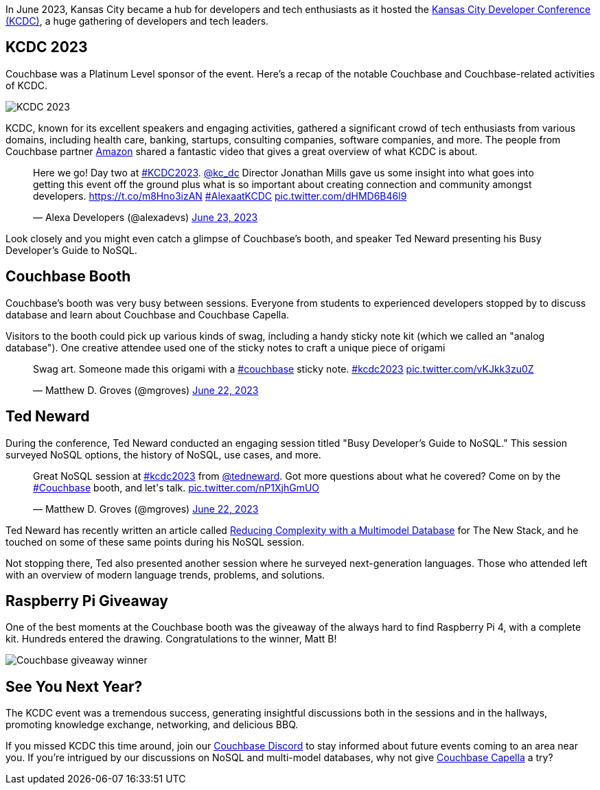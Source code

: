 :imagesdir: images
:meta-description: 
:title: KCDC 2023 Developer's Conference Recap
:slug: KCDC-2023-developers-conference-recap
:focus-keyword: KCDC
:categories: ?
:tags: events, conferences
:heroimage: maybe the big purple image seen below?

In June 2023, Kansas City became a hub for developers and tech enthusiasts as it hosted the link:https://www.kcdc.info/[Kansas City Developer Conference (KCDC)], a huge gathering of developers and tech leaders.

## KCDC 2023

Couchbase was a Platinum Level sponsor of the event. Here's a recap of the notable Couchbase and Couchbase-related activities of KCDC.

image:14801-kcdc-2023-signage.jpg[KCDC 2023]

KCDC, known for its excellent speakers and engaging activities, gathered a significant crowd of tech enthusiasts from various domains, including health care, banking, startups, consulting companies, software companies, and more. The people from Couchbase partner link:https://www.couchbase.com/partners/amazon/[Amazon] shared a fantastic video that gives a great overview of what KCDC is about.

++++
<blockquote class="twitter-tweet"><p lang="en" dir="ltr">Here we go! Day two at <a href="https://twitter.com/hashtag/KCDC2023?src=hash&amp;ref_src=twsrc%5Etfw">#KCDC2023</a>. <a href="https://twitter.com/kc_dc?ref_src=twsrc%5Etfw">@kc_dc</a> Director Jonathan Mills gave us some insight into what goes into getting this event off the ground plus what is so important about creating connection and community amongst developers. <a href="https://t.co/m8Hno3izAN">https://t.co/m8Hno3izAN</a> <a href="https://twitter.com/hashtag/AlexaatKCDC?src=hash&amp;ref_src=twsrc%5Etfw">#AlexaatKCDC</a> <a href="https://t.co/dHMD6B46l9">pic.twitter.com/dHMD6B46l9</a></p>&mdash; Alexa Developers (@alexadevs) <a href="https://twitter.com/alexadevs/status/1672261769568329729?ref_src=twsrc%5Etfw">June 23, 2023</a></blockquote> <script async src="https://platform.twitter.com/widgets.js" charset="utf-8"></script>
++++

Look closely and you might even catch a glimpse of Couchbase's booth, and speaker Ted Neward presenting his Busy Developer's Guide to NoSQL.

## Couchbase Booth

Couchbase's booth was very busy between sessions. Everyone from students to experienced developers stopped by to discuss database and learn about Couchbase and Couchbase Capella. 

Visitors to the booth could pick up various kinds of swag, including a handy sticky note kit (which we called an "analog database"). One creative attendee used one of the sticky notes to craft a unique piece of origami

++++
<blockquote class="twitter-tweet"><p lang="en" dir="ltr">Swag art. Someone made this origami with a <a href="https://twitter.com/hashtag/couchbase?src=hash&amp;ref_src=twsrc%5Etfw">#couchbase</a> sticky note. <a href="https://twitter.com/hashtag/kcdc2023?src=hash&amp;ref_src=twsrc%5Etfw">#kcdc2023</a> <a href="https://t.co/vKJkk3zu0Z">pic.twitter.com/vKJkk3zu0Z</a></p>&mdash; Matthew D. Groves (@mgroves) <a href="https://twitter.com/mgroves/status/1671965398101639170?ref_src=twsrc%5Etfw">June 22, 2023</a></blockquote> <script async src="https://platform.twitter.com/widgets.js" charset="utf-8"></script>
++++

## Ted Neward

During the conference, Ted Neward conducted an engaging session titled "Busy Developer's Guide to NoSQL." This session surveyed NoSQL options, the history of NoSQL, use cases, and more. 

++++
<blockquote class="twitter-tweet"><p lang="en" dir="ltr">Great NoSQL session at <a href="https://twitter.com/hashtag/kcdc2023?src=hash&amp;ref_src=twsrc%5Etfw">#kcdc2023</a> from <a href="https://twitter.com/tedneward?ref_src=twsrc%5Etfw">@tedneward</a>. Got more questions about what he covered? Come on by the <a href="https://twitter.com/hashtag/Couchbase?src=hash&amp;ref_src=twsrc%5Etfw">#Couchbase</a> booth, and let&#39;s talk. <a href="https://t.co/nP1XjhGmUO">pic.twitter.com/nP1XjhGmUO</a></p>&mdash; Matthew D. Groves (@mgroves) <a href="https://twitter.com/mgroves/status/1671917699990163456?ref_src=twsrc%5Etfw">June 22, 2023</a></blockquote> <script async src="https://platform.twitter.com/widgets.js" charset="utf-8"></script>
++++

Ted Neward has recently written an article called link:https://thenewstack.io/reducing-complexity-with-a-multimodel-database/[Reducing Complexity with a Multimodel Database] for The New Stack, and he touched on some of these same points during his NoSQL session.

Not stopping there, Ted also presented another session where he surveyed next-generation languages. Those who attended left with an overview of modern language trends, problems, and solutions.

## Raspberry Pi Giveaway

One of the best moments at the Couchbase booth was the giveaway of the always hard to find Raspberry Pi 4, with a complete kit. Hundreds entered the drawing. Congratulations to the winner, Matt B!

image:14803-raspberry-pi-couchbase-winner.jpg[Couchbase giveaway winner]

## See You Next Year?

The KCDC event was a tremendous success, generating insightful discussions both in the sessions and in the hallways, promoting knowledge exchange, networking, and delicious BBQ.

If you missed KCDC this time around, join our link:https://www.couchbase.com/blog/couchbase-on-discord/[Couchbase Discord] to stay informed about future events coming to an area near you. If you're intrigued by our discussions on NoSQL and multi-model databases, why not give link:https://www.couchbase.com/products/capella[Couchbase Capella] a try?